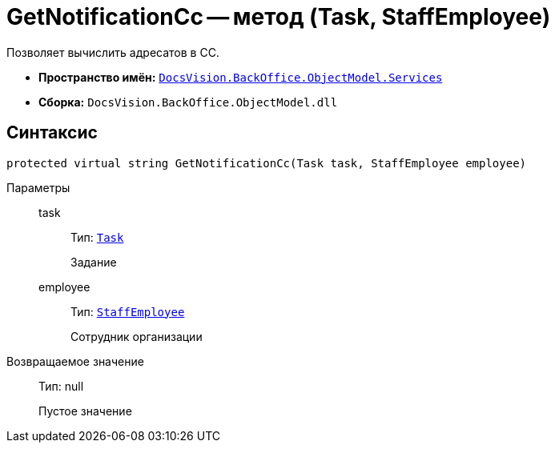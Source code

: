 = GetNotificationCc -- метод (Task, StaffEmployee)

Позволяет вычислить адресатов в CC.

* *Пространство имён:* `xref:BackOffice-ObjectModel-Services-Entities:Services_NS.adoc[DocsVision.BackOffice.ObjectModel.Services]`
* *Сборка:* `DocsVision.BackOffice.ObjectModel.dll`

== Синтаксис

[source,csharp]
----
protected virtual string GetNotificationCc(Task task, StaffEmployee employee)
----

Параметры::
task:::
Тип: `xref:BackOffice-ObjectModel-Task:Task_CL.adoc[Task]`
+
Задание

employee:::
Тип: `xref:BackOffice-ObjectModel-Staff:StaffEmployee_CL.adoc[StaffEmployee]`
+
Сотрудник организации

Возвращаемое значение::
Тип: null
+
Пустое значение